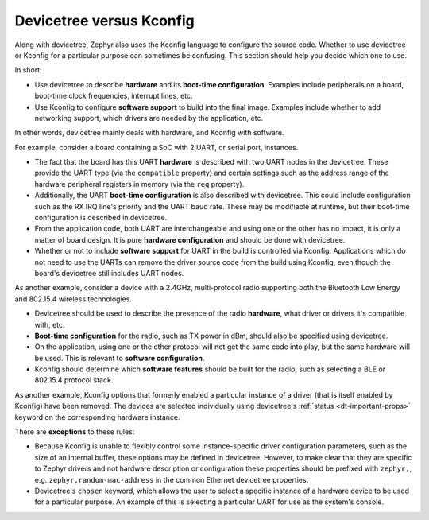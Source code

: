 .. _dt_vs_kconfig:

Devicetree versus Kconfig
#########################

Along with devicetree, Zephyr also uses the Kconfig language to configure the
source code. Whether to use devicetree or Kconfig for a particular purpose can
sometimes be confusing. This section should help you decide which one to use.

In short:

* Use devicetree to describe **hardware** and its **boot-time configuration**.
  Examples include peripherals on a board, boot-time clock frequencies,
  interrupt lines, etc.
* Use Kconfig to configure **software support** to build into the final
  image. Examples include whether to add networking support, which drivers are
  needed by the application, etc.

In other words, devicetree mainly deals with hardware, and Kconfig with
software.

For example, consider a board containing a SoC with 2 UART, or serial port,
instances.

* The fact that the board has this UART **hardware** is described with two UART
  nodes in the devicetree. These provide the UART type (via the ``compatible``
  property) and certain settings such as the address range of the hardware
  peripheral registers in memory (via the ``reg`` property).
* Additionally, the UART **boot-time configuration** is also described with
  devicetree. This could include configuration such as the RX IRQ line's
  priority and the UART baud rate. These may be modifiable at runtime, but
  their boot-time configuration is described in devicetree.
* From the application code, both UART are interchangeable and using one or the
  other has no impact, it is only a matter of board design. It is pure
  **hardware configuration** and should be done with devicetree.
* Whether or not to include **software support** for UART in the build is
  controlled via Kconfig. Applications which do not need to use the UARTs can
  remove the driver source code from the build using Kconfig, even though the
  board's devicetree still includes UART nodes.

As another example, consider a device with a 2.4GHz, multi-protocol radio
supporting both the Bluetooth Low Energy and 802.15.4 wireless technologies.

* Devicetree should be used to describe the presence of the radio **hardware**,
  what driver or drivers it's compatible with, etc.
* **Boot-time configuration** for the radio, such as TX power in dBm, should
  also be specified using devicetree.
* On the application, using one or the other protocol will not get the same code
  into play, but the same hardware will be used. This is relevant to **software
  configuration**.
* Kconfig should determine which **software features** should be built for the
  radio, such as selecting a BLE or 802.15.4 protocol stack.

As another example, Kconfig options that formerly enabled a particular
instance of a driver (that is itself enabled by Kconfig) have been
removed.  The devices are selected individually using devicetree's
:ref:`status <dt-important-props>` keyword on the corresponding hardware
instance.

There are **exceptions** to these rules:

* Because Kconfig is unable to flexibly control some instance-specific driver
  configuration parameters, such as the size of an internal buffer, these
  options may be defined in devicetree.  However, to make clear that they are
  specific to Zephyr drivers and not hardware description or configuration these
  properties should be prefixed with ``zephyr,``,
  e.g. ``zephyr,random-mac-address`` in the common Ethernet devicetree
  properties.
* Devicetree's ``chosen`` keyword, which allows the user to select a specific
  instance of a hardware device to be used for a particular purpose. An example
  of this is selecting a particular UART for use as the system's console.
